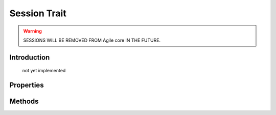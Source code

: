 =============
Session Trait
=============

.. php:trait:: SessionTrait


.. warning:: SESSIONS WILL BE REMOVED FROM Agile core IN THE FUTURE.

Introduction
============

    not yet implemented

Properties
==========

.. php:attr:: session_key

    Internal property to make sure that all session data will be stored in one "container" (array key).

Methods
=======

.. php:meth:: startSession($options = [])

    Create new session.

.. php:meth:: destroySession()

    Destroy existing session.

.. php:meth:: memorize($key, $value)

    Remember data in object-relevant session data.

.. php:meth:: learn($key, $default = null)

    Similar to memorize, but if value for key exist, will return it.

.. php:meth:: recall($key, $default = null)

    Returns session data for this object. If not previously set, then $default is returned.

.. php:meth:: forget($key = null)

    Forget session data for arg $key. If $key is omitted will forget all associated session data.
